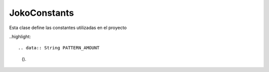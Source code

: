 JokoConstants
-------------
Esta clase define las constantes utilizadas en el proyecto

..highlight::

.. data:: String PATTERN_AMOUNT

	().

.. data:: Locale DEFAULT_LOCALE

	Contiene el Locale a ser utilizado en el proyecto, por defecto contiene los campos de idioma ``es`` y de país ``PY``, donde ``es`` es el código del idioma español y ``PY`` es el código del país Paraguay.

.. data:: String[] MIME_TYPE_PDF

	().

.. data:: String PARAGUAY

	Contiene el código aceptado mundialmente para designar a Paraguay ``PY``.

.. data:: String LOCAL_CURRENCY

	Contiene el código para representar a la moneda local, por defecto es ``Gs`` de la moneda paraguaya ``Guarani`` pluralizada ``Guaranies``.

.. data:: String PATTERN_QUANTITY

	().

.. data:: String DATE_TIME_FORMAT

	Contiene el patrón que sera buscado para obtener una fecha y tiempo de un String, por defecto ``dd/MM/yyyy HH/mm/ss`` (En orden de aparición: Día, Mes, Año, Hora, Minuto y Segundo).

.. data:: String DATE_FORMAT

	Contiene el patrón que sera buscado para obtener una fecha de un String, por defecto ``dd/MM/yyyy`` (En orden de aparición: Día, Mes y Año).

.. data:: String LATIN1_CHARSET

	Contiene el código ``ISO-8859-1`` que representa un grupo de caracteres, también conocido como el grupo de caracteres ``LATIN 1``.
